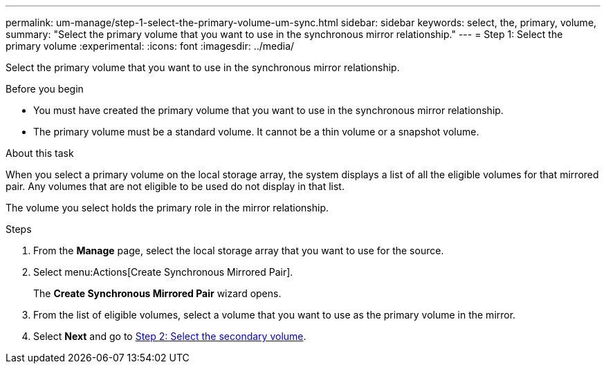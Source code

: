 ---
permalink: um-manage/step-1-select-the-primary-volume-um-sync.html
sidebar: sidebar
keywords: select, the, primary, volume,
summary: "Select the primary volume that you want to use in the synchronous mirror relationship."
---
= Step 1: Select the primary volume
:experimental:
:icons: font
:imagesdir: ../media/

[.lead]
Select the primary volume that you want to use in the synchronous mirror relationship.

.Before you begin

* You must have created the primary volume that you want to use in the synchronous mirror relationship.
* The primary volume must be a standard volume. It cannot be a thin volume or a snapshot volume.

.About this task

When you select a primary volume on the local storage array, the system displays a list of all the eligible volumes for that mirrored pair. Any volumes that are not eligible to be used do not display in that list.

The volume you select holds the primary role in the mirror relationship.

.Steps

. From the *Manage* page, select the local storage array that you want to use for the source.
. Select menu:Actions[Create Synchronous Mirrored Pair].
+
The *Create Synchronous Mirrored Pair* wizard opens.

. From the list of eligible volumes, select a volume that you want to use as the primary volume in the mirror.
. Select *Next* and go to link:step-2-select-the-secondary-volume-um-sync.html[Step 2: Select the secondary volume].
